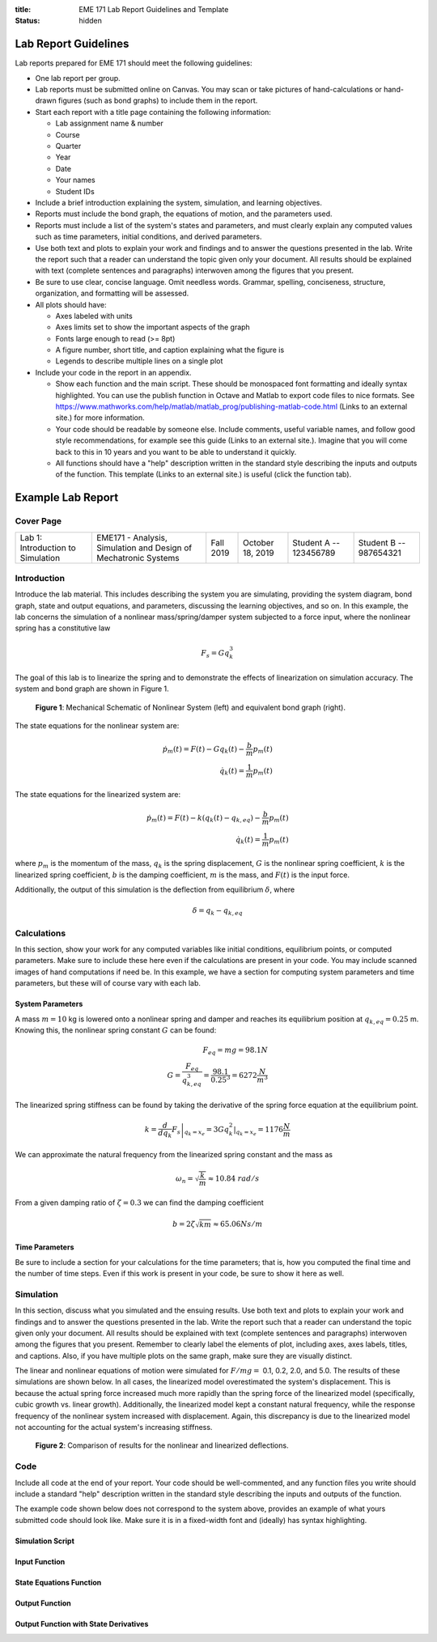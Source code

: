 :title: EME 171 Lab Report Guidelines and Template
:status: hidden

Lab Report Guidelines
=====================

Lab reports prepared for EME 171 should meet the following guidelines:

- One lab report per group.
- Lab reports must be submitted online on Canvas. You may scan or take pictures
  of hand-calculations or hand-drawn figures (such as bond graphs) to include
  them in the report.
- Start each report with a title page containing the following information:

  - Lab assignment name & number
  - Course
  - Quarter
  - Year
  - Date
  - Your names
  - Student IDs

- Include a brief introduction explaining the system, simulation, and learning
  objectives.
- Reports must include the bond graph, the equations of motion, and the
  parameters used.
- Reports must include a list of the system's states and parameters, and must
  clearly explain any computed values such as time parameters, initial
  conditions, and derived parameters.
- Use both text and plots to explain your work and findings and to answer the
  questions presented in the lab. Write the report such that a reader can
  understand the topic given only your document. All results should be
  explained with text (complete sentences and paragraphs) interwoven among the
  figures that you present.
- Be sure to use clear, concise language. Omit needless words. Grammar,
  spelling, conciseness, structure, organization, and formatting will be
  assessed.
- All plots should have:

  - Axes labeled with units
  - Axes limits set to show the important aspects of the graph
  - Fonts large enough to read (>= 8pt)
  - A figure number, short title, and caption explaining what the figure is
  - Legends to describe multiple lines on a single plot

- Include your code in the report in an appendix.

  - Show each function and the main script. These should be monospaced font
    formatting and ideally syntax highlighted. You can use the publish function
    in Octave and Matlab to export code files to nice formats. See
    https://www.mathworks.com/help/matlab/matlab_prog/publishing-matlab-code.html
    (Links to an external site.) for more information.
  - Your code should be readable by someone else. Include comments, useful
    variable names, and follow good style recommendations, for example see this
    guide (Links to an external site.). Imagine that you will come back to this
    in 10 years and you want to be able to understand it quickly.
  - All functions should have a "help" description written in the standard
    style describing the inputs and outputs of the function. This template
    (Links to an external site.) is useful (click the function tab).

Example Lab Report
==================

Cover Page
----------

.. list-table::
   :class: table table-striped table-bordered

   -
      - Lab 1: Introduction to Simulation
      - EME171 - Analysis, Simulation and Design of Mechatronic Systems
      - Fall 2019
      - October 18, 2019
      - Student A -- 123456789
      - Student B -- 987654321

Introduction
------------

Introduce the lab material. This includes describing the system you are
simulating, providing the system diagram, bond graph, state and output
equations, and parameters, discussing the learning objectives, and so on. In
this example, the lab concerns the simulation of a nonlinear mass/spring/damper
system subjected to a force input, where the nonlinear spring has a
constitutive law

.. math::

   F_{s} = Gq_{k}^3

The goal of this lab is to linearize the spring and to demonstrate the effects
of linearization on simulation accuracy. The system and bond graph are shown in
Figure 1.

.. figure:: https://objects-us-east-1.dream.io/eme171/assets/2019/example-system-and-bondgraph.png
   :width: 600px

   **Figure 1**: Mechanical Schematic of Nonlinear System (left) and equivalent
   bond graph (right).

The state equations for the nonlinear system are:

.. math::

   \dot{p}_m(t) = F(t) - G q_k(t) - \frac{b}{m}p_m(t) \\
   \dot{q}_k(t) = \frac{1}{m}p_m(t)

The state equations for the linearized system are:

.. math::

   \dot{p}_m(t) = F(t) - k \left(q_k(t) - q_{k,eq}\right) - \frac{b}{m}p_m(t) \\
   \dot{q}_k(t) = \frac{1}{m}p_m(t)

where :math:`p_{m}` is the momentum of the mass, :math:`q_{k}` is the spring
displacement, :math:`G` is the nonlinear spring coefficient, :math:`k` is the
linearized spring coefficient, :math:`b` is the damping coefficient, :math:`m`
is the mass, and :math:`F(t)` is the input force.

Additionally, the output of this simulation is the deflection from equilibrium
:math:`\delta`, where

.. math::

   \delta = q_{k} - q_{k,eq}

Calculations
------------

In this section, show your work for any computed variables like initial
conditions, equilibrium points, or computed parameters. Make sure to include
these here even if the calculations are present in your code. You may include
scanned images of hand computations if need be. In this example, we have a
section for computing system parameters and time parameters, but these will of
course vary with each lab.

System Parameters
^^^^^^^^^^^^^^^^^

A mass :math:`m=10` kg is lowered onto a nonlinear spring and damper and
reaches its equilibrium position at  :math:`q_{k,eq}=0.25` m. Knowing this, the
nonlinear spring constant :math:`G` can be found:

.. math::

   F_{eq} = mg = 98.1N \\
   G = \frac{F_{eq}}{q_{k,eq}^3} = \frac{98.1}{0.25^3} = 6272 \frac{N}{m^3}

The linearized spring stiffness can be found by taking the derivative of the
spring force equation at the equilibrium point.

.. math::

   k = \left.\frac{d}{dq_k} F_s\right|_{q_k=x_e} = \left.3Gq_k^2\right|_{q_k=x_e} = 1176 \frac{N}{m}

We can approximate the natural frequency from the linearized spring constant
and the mass as

.. math::

   \omega_{n} = \sqrt{\frac{k}{m}} \approx 10.84\ rad/s

From a given damping ratio of :math:`\zeta=0.3` we can find the damping
coefficient

.. math::

   b = 2\zeta\sqrt{km} \approx 65.06 Ns/m

Time Parameters
^^^^^^^^^^^^^^^

Be sure to include a section for your calculations for the time parameters;
that is, how you computed the final time and the number of time steps. Even if
this work is present in your code, be sure to show it here as well.

Simulation
----------

In this section, discuss what you simulated and the ensuing results. Use both
text and plots to explain your work and findings and to answer the questions
presented in the lab. Write the report such that a reader can understand the
topic given only your document. All results should be explained with text
(complete sentences and paragraphs) interwoven among the figures that you
present. Remember to clearly label the elements of plot, including axes, axes
labels, titles, and captions. Also, if you have multiple plots on the same
graph, make sure they are visually distinct.

The linear and nonlinear equations of motion were simulated for :math:`F/mg =`
0.1, 0.2, 2.0, and 5.0. The results of these simulations are shown below. In
all cases, the linearized model overestimated the system's displacement. This
is because the actual spring force increased much more rapidly than the spring
force of the linearized model (specifically, cubic growth vs. linear growth).
Additionally, the linearized model kept a constant natural frequency, while the
response frequency of the nonlinear system increased with displacement. Again,
this discrepancy is due to the linearized model not accounting for the actual
system's increasing stiffness.

.. figure:: https://objects-us-east-1.dream.io/eme171/assets/2019/example-results-plot.png
   :width: 600px

   **Figure 2**: Comparison of results for the nonlinear and linearized
   deflections.

Code
----

Include all code at the end of your report. Your code should be well-commented,
and any function files you write should include a standard "help" description
written in the standard style describing the inputs and outputs of the
function.

The example code shown below does not correspond to the system above, provides
an example of what yours submitted code should look like. Make sure it is in a
fixed-width font and (ideally) has syntax highlighting.

Simulation Script
^^^^^^^^^^^^^^^^^

.. code-include:: {filename}/../scripts/best-practices/integrate_with_derivative_output.m
   :lexer: matlab

Input Function
^^^^^^^^^^^^^^

.. code-include:: {filename}/../scripts/best-practices/eval_step_input.m
   :lexer: matlab

State Equations Function
^^^^^^^^^^^^^^^^^^^^^^^^

.. code-include:: {filename}/../scripts/best-practices/eval_rhs_with_input.m
   :lexer: matlab

Output Function
^^^^^^^^^^^^^^^

.. code-include:: {filename}/../scripts/best-practices/eval_output.m
   :lexer: matlab

Output Function with State Derivatives
^^^^^^^^^^^^^^^^^^^^^^^^^^^^^^^^^^^^^^

.. code-include:: {filename}/../scripts/best-practices/eval_output_with_state_derivatives.m
   :lexer: matlab
